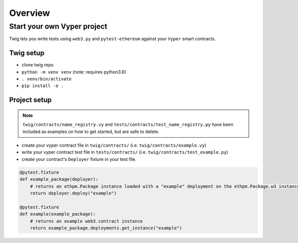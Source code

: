 Overview
========


Start your own Vyper project
----------------------------

Twig lets you write tests using ``web3.py`` and ``pytest-ethereum`` against your ``Vyper`` smart contracts.


Twig setup
~~~~~~~~~~

- clone twig repo
- ``python -m venv venv`` (note: requires python3.6)
- ``. venv/bin/activate``
- ``pip install -e .``


Project setup
~~~~~~~~~~~~~

.. NOTE:: ``twig/contracts/name_registry.vy`` and ``tests/contracts/test_name_registry.py`` have been included as examples on how to get started, but are safe to delete.

- create your vyper contract file in ``twig/contracts/``
  (i.e. ``twig/contracts/example.vy``)

- write your vyper contract test file in ``tests/contracts/``
  (i.e. ``twig/contracts/test_example.py``)

- create your contract's ``Deployer`` fixture in your test file.

.. code:: python

   @pytest.fixture
   def example_package(deployer):
       # returns an ethpm.Package instance loaded with a "example" deployment on the ethpm.Package.w3 instance
       return deployer.deploy("example")
    
   @pytest.fixture
   def example(example_package):
       # returns an example web3.contract instance
       return example_package.deployments.get_instance("example")



